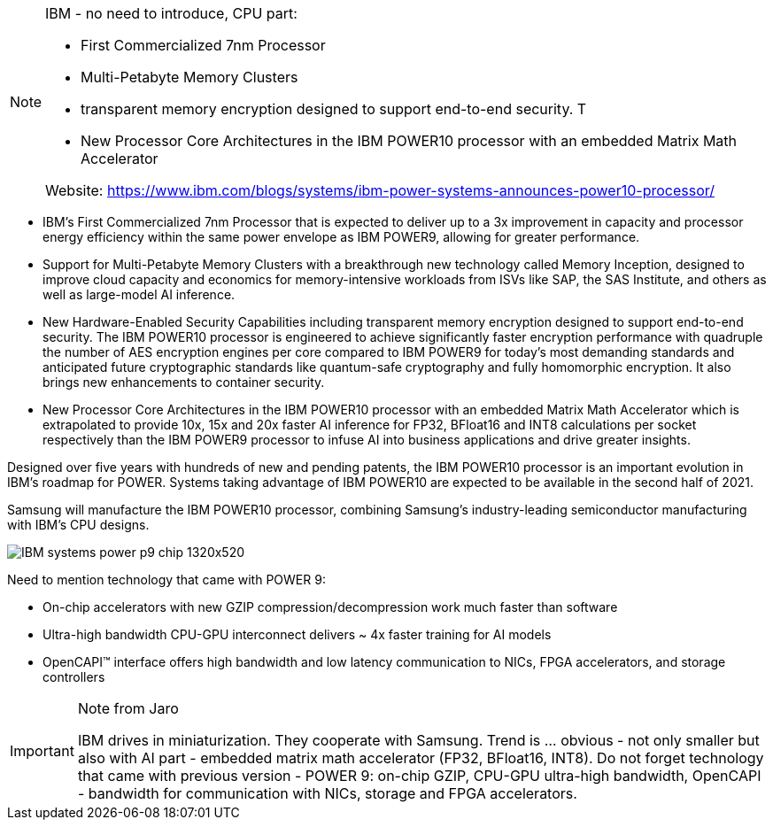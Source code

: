 [NOTE]
====
IBM - no need to introduce, CPU part:

* First Commercialized 7nm Processor
* Multi-Petabyte Memory Clusters
* transparent memory encryption designed to support end-to-end security. T
* New Processor Core Architectures in the IBM POWER10 processor with an embedded Matrix Math Accelerator

Website: link:https://www.ibm.com/blogs/systems/ibm-power-systems-announces-power10-processor/[]
====


* IBM's First Commercialized 7nm Processor that is expected to deliver up to a 3x improvement in capacity and processor energy efficiency within the same power envelope as IBM POWER9, allowing for greater performance.
* Support for Multi-Petabyte Memory Clusters with a breakthrough new technology called Memory Inception, designed to improve cloud capacity and economics for memory-intensive workloads from ISVs like SAP, the SAS Institute, and others as well as large-model AI inference.
* New Hardware-Enabled Security Capabilities including transparent memory encryption designed to support end-to-end security. The IBM POWER10 processor is engineered to achieve significantly faster encryption performance with quadruple the number of AES encryption engines per core compared to IBM POWER9 for today's most demanding standards and anticipated future cryptographic standards like quantum-safe cryptography and fully homomorphic encryption. It also brings new enhancements to container security.
* New Processor Core Architectures in the IBM POWER10 processor with an embedded Matrix Math Accelerator which is extrapolated to provide 10x, 15x and 20x faster AI inference for FP32, BFloat16 and INT8 calculations per socket respectively than the IBM POWER9 processor to infuse AI into business applications and drive greater insights.



Designed over five years with hundreds of new and pending patents, the IBM POWER10 processor is an important evolution in IBM’s roadmap for POWER. Systems taking advantage of IBM POWER10 are expected to be available in the second half of 2021.

Samsung will manufacture the IBM POWER10 processor, combining Samsung’s industry-leading semiconductor manufacturing with IBM’s CPU designs.

image:../img/IBM_systems_power_p9_chip_1320x520.webp[]

Need to mention technology that came with POWER 9:

* On-chip accelerators with new GZIP compression/decompression work much faster than software
* Ultra-high bandwidth CPU-GPU interconnect delivers ~ 4x faster training for AI models
* OpenCAPI™ interface offers high bandwidth and low latency communication to NICs, FPGA accelerators, and storage controllers



[IMPORTANT]
.Note from Jaro
====
IBM drives in miniaturization. They cooperate with Samsung.
Trend is ... obvious - not only smaller but also with AI part - embedded matrix math accelerator (FP32, BFloat16, INT8).
Do not forget technology that came with previous version - POWER 9: on-chip GZIP, CPU-GPU ultra-high bandwidth, OpenCAPI - bandwidth for communication with NICs, storage and FPGA accelerators.
====

